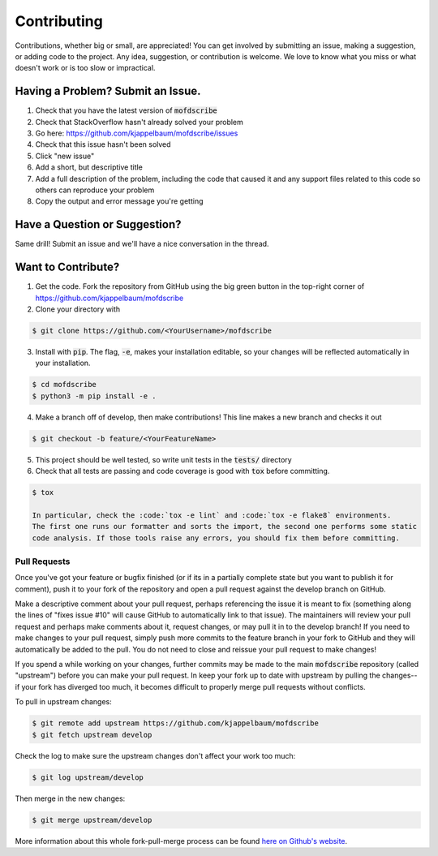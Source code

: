 Contributing
============
Contributions, whether big or small, are appreciated! You can get involved by submitting an issue, making a suggestion,
or adding code to the project. Any idea, suggestion, or contribution is welcome. We love to know what you miss or what doesn't work or is too slow or impractical. 

Having a Problem? Submit an Issue.
----------------------------------
1. Check that you have the latest version of :code:`mofdscribe`
2. Check that StackOverflow hasn't already solved your problem
3. Go here: https://github.com/kjappelbaum/mofdscribe/issues
4. Check that this issue hasn't been solved
5. Click "new issue"
6. Add a short, but descriptive title
7. Add a full description of the problem, including the code that caused it and any support files related to this code
   so others can reproduce your problem
8. Copy the output and error message you're getting

Have a Question or Suggestion?
------------------------------
Same drill! Submit an issue and we'll have a nice conversation in the thread.

Want to Contribute?
-------------------
1. Get the code. Fork the repository from GitHub using the big green button in the top-right corner of
   https://github.com/kjappelbaum/mofdscribe
2. Clone your directory with

.. code-block:: sh

    $ git clone https://github.com/<YourUsername>/mofdscribe

3. Install with :code:`pip`. The flag, :code:`-e`, makes your installation editable, so your changes will be reflected
   automatically in your installation.

.. code-block:: sh

    $ cd mofdscribe
    $ python3 -m pip install -e .

4. Make a branch off of develop, then make contributions! This line makes a new branch and checks it out

.. code-block:: sh

    $ git checkout -b feature/<YourFeatureName>

5. This project should be well tested, so write unit tests in the :code:`tests/` directory
6. Check that all tests are passing and code coverage is good with :code:`tox` before committing.

.. code-block:: sh

    $ tox

    In particular, check the :code:`tox -e lint` and :code:`tox -e flake8` environments.
    The first one runs our formatter and sorts the import, the second one performs some static
    code analysis. If those tools raise any errors, you should fix them before committing.

Pull Requests
~~~~~~~~~~~~~
Once you've got your feature or bugfix finished (or if its in a partially complete state but you want to publish it
for comment), push it to your fork of the repository and open a pull request against the develop branch on GitHub.

Make a descriptive comment about your pull request, perhaps referencing the issue it is meant to fix (something along
the lines of "fixes issue #10" will cause GitHub to automatically link to that issue). The maintainers will review your
pull request and perhaps make comments about it, request changes, or may pull it in to the develop branch! If you need
to make changes to your pull request, simply push more commits to the feature branch in your fork to GitHub and they
will automatically be added to the pull. You do not need to close and reissue your pull request to make changes!

If you spend a while working on your changes, further commits may be made to the main :code:`mofdscribe`
repository (called "upstream") before you can make your pull request. In keep your fork up to date with upstream by
pulling the changes--if your fork has diverged too much, it becomes difficult to properly merge pull requests without
conflicts.

To pull in upstream changes:

.. code-block:: sh

    $ git remote add upstream https://github.com/kjappelbaum/mofdscribe
    $ git fetch upstream develop

Check the log to make sure the upstream changes don't affect your work too much:

.. code-block:: sh

    $ git log upstream/develop

Then merge in the new changes:

.. code-block:: sh

    $ git merge upstream/develop

More information about this whole fork-pull-merge process can be found
`here on Github's website <https://help.github.com/articles/fork-a-repo/>`_.

